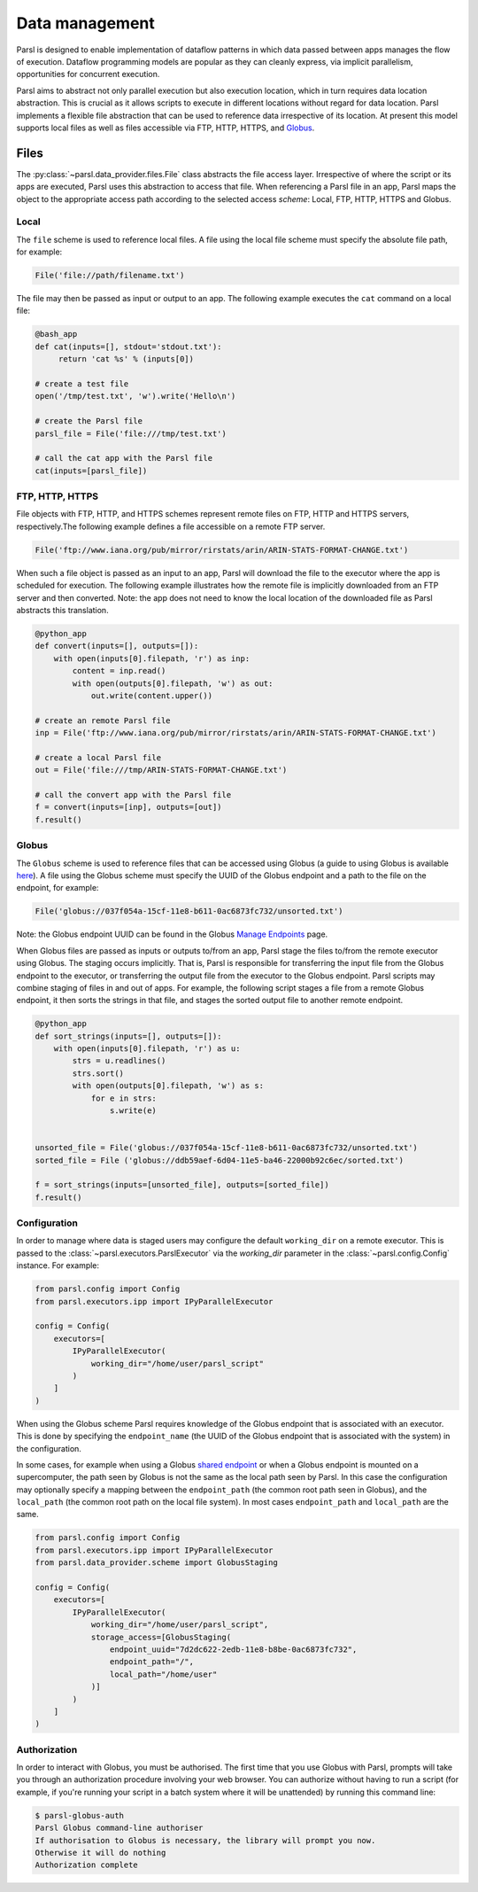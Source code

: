 .. _label-data:

Data management
===============

Parsl is designed to enable implementation of dataflow patterns in which data passed between apps manages the flow of execution. Dataflow programming models are popular as they can cleanly express, via implicit parallelism, opportunities for concurrent execution.

Parsl aims to abstract not only parallel execution but also execution location, which in turn requires data location abstraction. This is crucial as it allows scripts to execute in different locations without regard for data location. Parsl implements a flexible file abstraction that can be used to reference data irrespective of its location. At present this model supports local files as well as files accessible via FTP, HTTP, HTTPS, and `Globus <https://globus.org>`_.

Files
-----

The :py:class:`~parsl.data_provider.files.File` class abstracts the file access layer. Irrespective of where the script or its apps are executed, Parsl uses this abstraction to access that file. When referencing a Parsl file in an app, Parsl maps the object to the appropriate access path according to the selected access *scheme*: Local, FTP, HTTP, HTTPS and Globus.


Local
^^^^^

The ``file`` scheme is used to reference local files.  A file using the local file scheme must specify the absolute file path, for example:

.. code-block:: python

        File('file://path/filename.txt')

The file may then be passed as input or output to an app. The following example executes the ``cat`` command on a local file:

.. code-block:: python

    @bash_app
    def cat(inputs=[], stdout='stdout.txt'):
         return 'cat %s' % (inputs[0])

    # create a test file
    open('/tmp/test.txt', 'w').write('Hello\n')

    # create the Parsl file
    parsl_file = File('file:///tmp/test.txt')

    # call the cat app with the Parsl file
    cat(inputs=[parsl_file])

FTP, HTTP, HTTPS
^^^^^^^^^^^^^^^^

File objects with FTP, HTTP, and HTTPS schemes represent remote files on FTP, HTTP and HTTPS servers, respectively.The following example defines a file accessible on a remote FTP server. 

.. code-block:: python

    File('ftp://www.iana.org/pub/mirror/rirstats/arin/ARIN-STATS-FORMAT-CHANGE.txt')

When such a file object is passed as an input to an app, Parsl will download the file to the executor where the app is scheduled for execution.
The following example illustrates how the remote file is implicitly downloaded from an FTP server and then converted. Note: the app does not need to know the local location of the downloaded file as Parsl abstracts this translation. 

.. code-block:: python

    @python_app
    def convert(inputs=[], outputs=[]):
        with open(inputs[0].filepath, 'r') as inp:
            content = inp.read()
            with open(outputs[0].filepath, 'w') as out:
                out.write(content.upper())

    # create an remote Parsl file
    inp = File('ftp://www.iana.org/pub/mirror/rirstats/arin/ARIN-STATS-FORMAT-CHANGE.txt')

    # create a local Parsl file
    out = File('file:///tmp/ARIN-STATS-FORMAT-CHANGE.txt')

    # call the convert app with the Parsl file
    f = convert(inputs=[inp], outputs=[out])
    f.result()


Globus
^^^^^^

The ``Globus`` scheme is used to reference files that can be accessed using Globus (a guide to using Globus is available `here
<https://docs.globus.org/how-to/get-started/>`_). A file using the Globus scheme must specify the UUID of the Globus
endpoint and a path to the file on the endpoint, for example:

.. code-block:: python

        File('globus://037f054a-15cf-11e8-b611-0ac6873fc732/unsorted.txt')

Note: the Globus endpoint UUID can be found in the Globus `Manage Endpoints <https://www.globus.org/app/endpoints>`_ page.

When Globus files are passed as inputs or outputs to/from an app, Parsl stage the files to/from the remote executor using Globus. The staging occurs implicitly. That is, Parsl is responsible for transferring the input file from the Globus endpoint to the executor, or transferring the output file from the executor to the Globus endpoint.
Parsl scripts may combine staging of files in and out of apps. For example, the following script stages a file from a remote Globus endpoint, it then sorts the strings in that file, and stages the sorted output file to another remote endpoint.

.. code-block:: python

        @python_app
        def sort_strings(inputs=[], outputs=[]):
            with open(inputs[0].filepath, 'r') as u:
                strs = u.readlines()
                strs.sort()
                with open(outputs[0].filepath, 'w') as s:
                    for e in strs:
                        s.write(e)


        unsorted_file = File('globus://037f054a-15cf-11e8-b611-0ac6873fc732/unsorted.txt')
        sorted_file = File ('globus://ddb59aef-6d04-11e5-ba46-22000b92c6ec/sorted.txt')

        f = sort_strings(inputs=[unsorted_file], outputs=[sorted_file])
        f.result()


Configuration
^^^^^^^^^^^^^

In order to manage where data is staged users may configure the default ``working_dir`` on a remote executor. This is passed to the :class:`~parsl.executors.ParslExecutor` via the `working_dir` parameter in the :class:`~parsl.config.Config` instance. For example:

.. code-block:: python

        from parsl.config import Config
        from parsl.executors.ipp import IPyParallelExecutor

        config = Config(
            executors=[
                IPyParallelExecutor(
                    working_dir="/home/user/parsl_script"
                )
            ]
        )

When using the Globus scheme Parsl requires knowledge of the Globus endpoint that is associated with an executor. This is done by specifying the ``endpoint_name`` (the UUID of the Globus endpoint that is associated with the system) in the configuration.

In some cases, for example when using a Globus `shared endpoint <https://www.globus.org/data-sharing>`_ or when a Globus endpoint is mounted on a supercomputer, the path seen by Globus is not the same as the local path seen by Parsl. In this case the configuration may optionally specify a mapping between the ``endpoint_path`` (the common root path seen in Globus), and the ``local_path`` (the common root path on the local file system). In most cases ``endpoint_path`` and ``local_path`` are the same.

.. code-block:: python

        from parsl.config import Config
        from parsl.executors.ipp import IPyParallelExecutor
        from parsl.data_provider.scheme import GlobusStaging

        config = Config(
            executors=[
                IPyParallelExecutor(
                    working_dir="/home/user/parsl_script",
                    storage_access=[GlobusStaging(
                        endpoint_uuid="7d2dc622-2edb-11e8-b8be-0ac6873fc732",
                        endpoint_path="/",
                        local_path="/home/user"
                    )]
                )
            ]
        )

Authorization
^^^^^^^^^^^^^

In order to interact with Globus, you must be authorised. The first time that
you use Globus with Parsl, prompts will take you through an authorization
procedure involving your web browser. You can authorize without having to
run a script (for example, if you're running your script in a batch system
where it will be unattended) by running this command line:

.. code-block:: bash

        $ parsl-globus-auth
        Parsl Globus command-line authoriser
        If authorisation to Globus is necessary, the library will prompt you now.
        Otherwise it will do nothing
        Authorization complete
